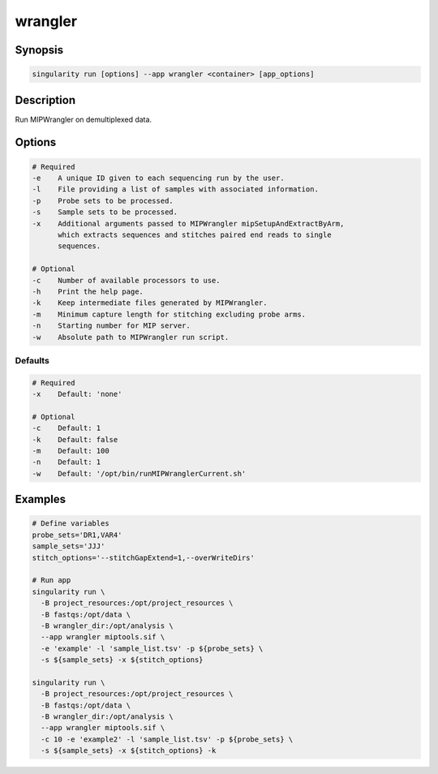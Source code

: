 ========
wrangler
========

Synopsis
========
.. code-block:: console
	
	singularity run [options] --app wrangler <container> [app_options]

Description
===========
Run MIPWrangler on demultiplexed data.

Options
=======
.. code-block:: none
	
	# Required
	-e    A unique ID given to each sequencing run by the user.
	-l    File providing a list of samples with associated information.
	-p    Probe sets to be processed.
	-s    Sample sets to be processed.
	-x    Additional arguments passed to MIPWrangler mipSetupAndExtractByArm,
              which extracts sequences and stitches paired end reads to single
              sequences.

	# Optional
	-c    Number of available processors to use.
	-h    Print the help page.
	-k    Keep intermediate files generated by MIPWrangler.
	-m    Minimum capture length for stitching excluding probe arms.
	-n    Starting number for MIP server.
	-w    Absolute path to MIPWrangler run script.

Defaults
--------
.. code-block:: shell
	
	# Required
	-x    Default: 'none'

	# Optional
	-c    Default: 1
	-k    Default: false
	-m    Default: 100
	-n    Default: 1
	-w    Default: '/opt/bin/runMIPWranglerCurrent.sh'

Examples
========

.. code-block:: shell

	# Define variables 
	probe_sets='DR1,VAR4' 
	sample_sets='JJJ' 
	stitch_options='--stitchGapExtend=1,--overWriteDirs'

	# Run app
	singularity run \
	  -B project_resources:/opt/project_resources \
	  -B fastqs:/opt/data \
	  -B wrangler_dir:/opt/analysis \
	  --app wrangler miptools.sif \
	  -e 'example' -l 'sample_list.tsv' -p ${probe_sets} \
	  -s ${sample_sets} -x ${stitch_options}

	singularity run \
	  -B project_resources:/opt/project_resources \
	  -B fastqs:/opt/data \
	  -B wrangler_dir:/opt/analysis \
	  --app wrangler miptools.sif \
	  -c 10 -e 'example2' -l 'sample_list.tsv' -p ${probe_sets} \
	  -s ${sample_sets} -x ${stitch_options} -k
